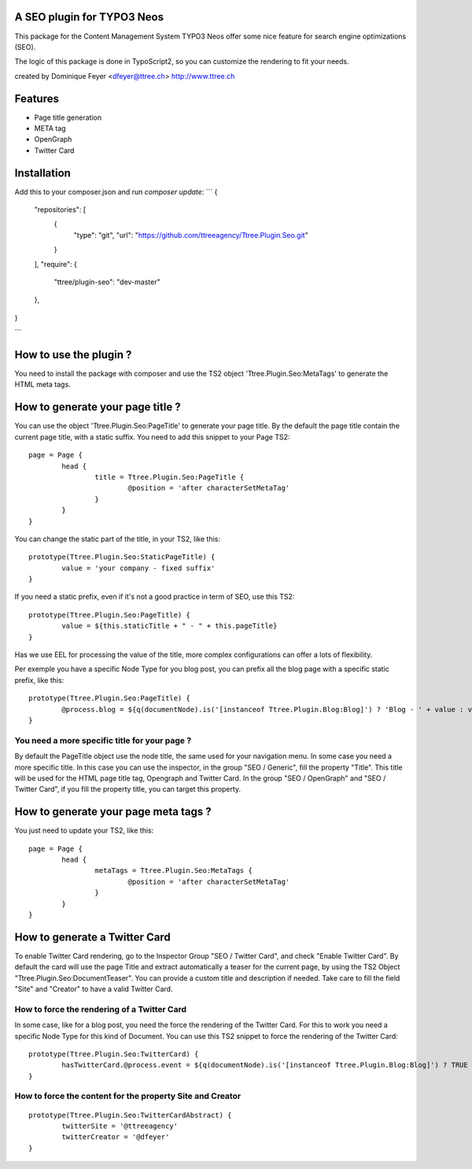 A SEO plugin for TYPO3 Neos
===========================

This package for the Content Management System TYPO3 Neos offer some nice feature for search engine optimizations (SEO).

The logic of this package is done in TypoScript2, so you can customize the rendering to fit your needs.

created by Dominique Feyer <dfeyer@ttree.ch> http://www.ttree.ch

Features
========

- Page title generation
- META tag
- OpenGraph
- Twitter Card

Installation
============
Add this to your composer.json and run `composer update`:
```
{
    "repositories": [
        {
            "type": "git",
            "url": "https://github.com/ttreeagency/Ttree.Plugin.Seo.git"
        }
    ],
    "require": {
        "ttree/plugin-seo": "dev-master"
    },
}

```

How to use the plugin ?
=======================

You need to install the package with composer and use the TS2 object 'Ttree.Plugin.Seo:MetaTags' to generate the HTML meta tags.

How to generate your page title ?
=================================

You can use the object 'Ttree.Plugin.Seo:PageTitle' to generate your page title. By the default the page title contain the
current page title, with a static suffix. You need to add this snippet to your Page TS2::

	page = Page {
		head {
			title = Ttree.Plugin.Seo:PageTitle {
				@position = 'after characterSetMetaTag'
			}
		}
	}

You can change the static part of the title, in your TS2, like this::

	prototype(Ttree.Plugin.Seo:StaticPageTitle) {
  		value = 'your company - fixed suffix'
	}

If you need a static prefix, even if it's not a good practice in term of SEO, use this TS2::

	prototype(Ttree.Plugin.Seo:PageTitle) {
		value = ${this.staticTitle + " - " + this.pageTitle}
	}

Has we use EEL for processing the value of the title, more complex configurations can offer a lots of flexibility.

Per exemple you have a specific Node Type for you blog post, you can prefix all the blog page with a specific static prefix, like this::

	prototype(Ttree.Plugin.Seo:PageTitle) {
		@process.blog = ${q(documentNode).is('[instanceof Ttree.Plugin.Blog:Blog]') ? 'Blog - ' + value : value}
	}

You need a more specific title for your page ?
----------------------------------------------

By default the PageTitle object use the node title, the same used for your navigation menu. In some case you need a more specific title. In this
case you can use the inspector, in the group "SEO / Generic", fill the property "Title". This title will be used for the HTML page title tag,
Opengraph and Twitter Card. In the group "SEO / OpenGraph" and "SEO / Twitter Card", if you fill the property title, you can target this property.

How to generate your page meta tags ?
=====================================

You just need to update your TS2, like this::

	page = Page {
		head {
			metaTags = Ttree.Plugin.Seo:MetaTags {
				@position = 'after characterSetMetaTag'
			}
		}
	}

How to generate a Twitter Card
==============================

To enable Twitter Card rendering, go to the Inspector Group "SEO / Twitter Card", and check "Enable Twitter Card". By default the card will use the page Title
and extract automatically a teaser for the current page, by using the TS2 Object "Ttree.Plugin.Seo:DocumentTeaser". You can provide a custom title and
description if needed. Take care to fill the field "Site" and "Creator" to have a valid Twitter Card.

How to force the rendering of a Twitter Card
--------------------------------------------

In some case, like for a blog post, you need the force the rendering of the Twitter Card. For this to work you need a specific Node Type for this kind of Document.
You can use this TS2 snippet to force the rendering of the Twitter Card::

	prototype(Ttree.Plugin.Seo:TwitterCard) {
		hasTwitterCard.@process.event = ${q(documentNode).is('[instanceof Ttree.Plugin.Blog:Blog]') ? TRUE : value}
	}

How to force the content for the property Site and Creator
----------------------------------------------------------

::

	prototype(Ttree.Plugin.Seo:TwitterCardAbstract) {
		twitterSite = '@ttreeagency'
		twitterCreator = '@dfeyer'
	}
